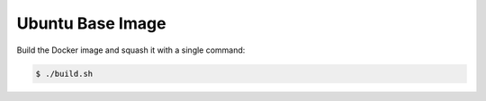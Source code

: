 =================
Ubuntu Base Image
=================

Build the Docker image and squash it with a single command:

.. code-block:: bash

    $ ./build.sh

